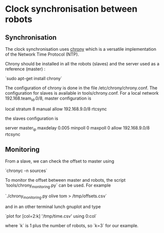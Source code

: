 * Clock synchronisation between robots
** Synchronisation
  The clock synchronisation uses [[https://chrony.tuxfamily.org/][chrony]] which is a versatile implementation of
  the Network Time Protocol (NTP).

  Chrony should be installed in all the robots (slaves) and the server used as a reference (master) :
  
    `sudo apt-get install chrony`
  
  The configuration of chrony is done in the file /etc/chrony/chrony.conf.
  The configuration for slaves is available in tools/chrony.conf.
  For a local network 192.168.team_id.0/8, master configuration is
  
     local stratum 8
     manual
     allow 192.168.9.0/8
     rtcsync
     
 the slaves configuration is
 
     server master_ip maxdelay 0.005 minpoll 0 maxpoll 0
     allow 192.168.9.0/8
     rtcsync
     
** Monitoring
  From a slave, we can check the offset to master using 
  
    `chronyc -n sources`
    
  To monitor the offset between master and robots, the script `tools/chrony_monitoring.py`
  can be used. For example
  
    `./chrony_monitoring.py olive tom > /tmp/offsets.csv`
    
  and in an other terminal lunch gnuplot and type
  
    `plot for [col=2:k] '/tmp/time.csv' using 0:col`
    
  where `k` is 1 plus the number of robots, so `k=3` for our example.
 

 
  

  
  


